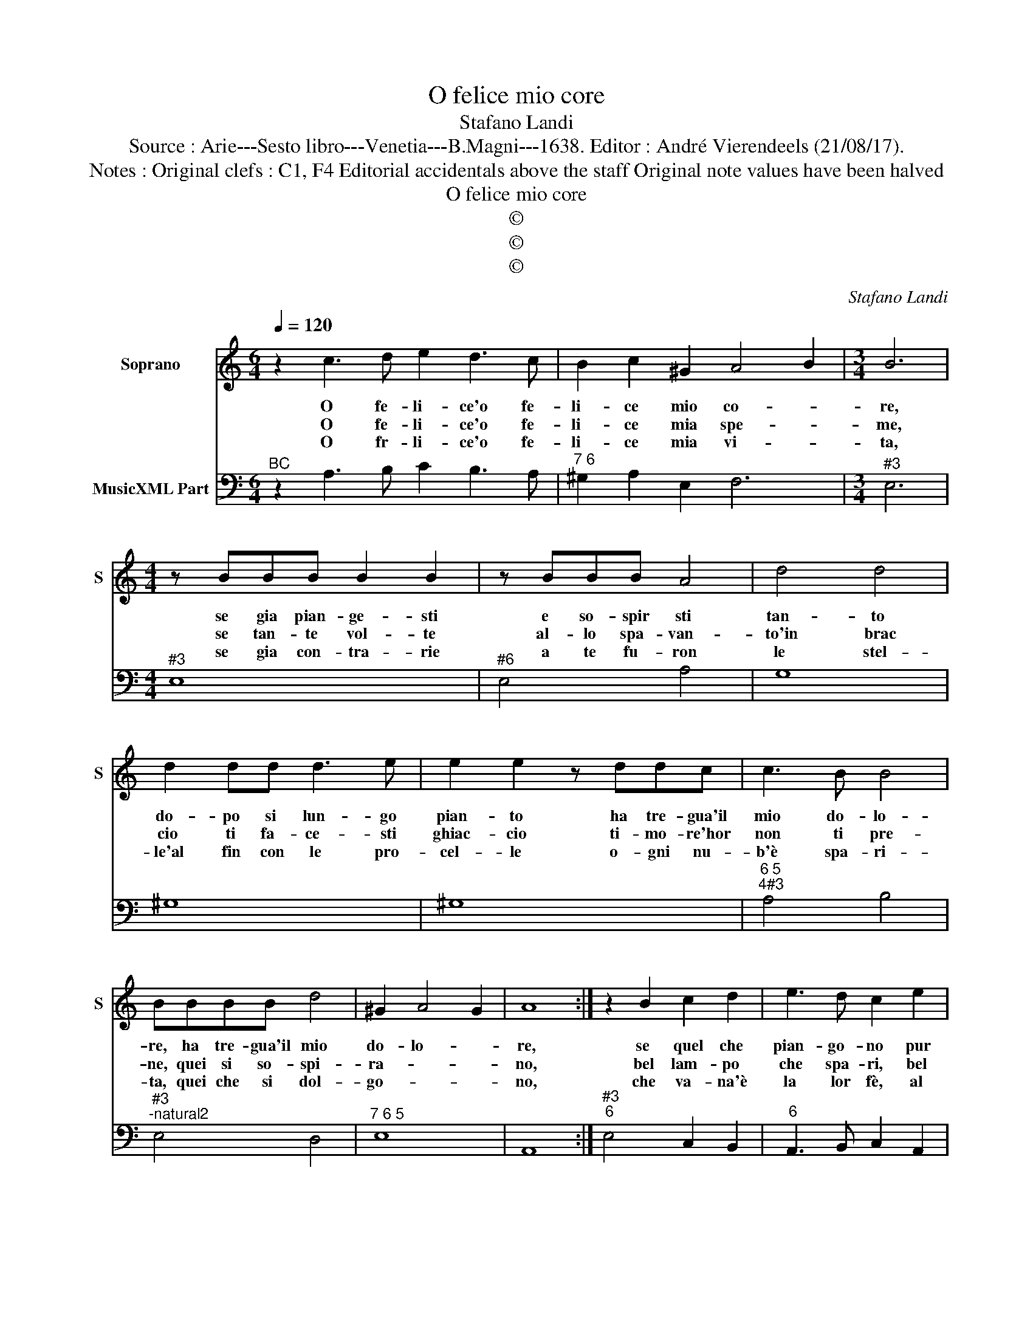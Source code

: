 X:1
T:O felice mio core
T:Stafano Landi
T:Source : Arie---Sesto libro---Venetia---B.Magni---1638. Editor : André Vierendeels (21/08/17).
T:Notes : Original clefs : C1, F4 Editorial accidentals above the staff Original note values have been halved   
T:O felice mio core
T:©
T:©
T:©
C:Stafano Landi
Z:©
%%score 1 2
L:1/8
Q:1/4=120
M:6/4
K:C
V:1 treble nm="Soprano" snm="S"
V:2 bass nm="MusicXML Part"
V:1
 z2 c3 d e2 d3 c | B2 c2 ^G2 A4 B2 |[M:3/4] B6 |[M:4/4] z BBB B2 B2 | z BBB A4 | d4 d4 | %6
w: O fe- li- ce'o fe-|li- ce mio co- *|re,|se gia pian- ge- sti|e so- spir sti|tan- to|
w: O fe- li- ce'o fe-|li- ce mia spe- *|me,|se tan- te vol- te|al- lo spa- van-|to'in brac|
w: O fr- li- ce'o fe-|li- ce mia vi- *|ta,|se gia con- tra- rie|a te fu- ron|le stel-|
 d2 dd d3 e | e2 e2 z ddc | c3 B B4 | BBBB d4 | ^G2 A4 G2 | A8 :| z2 B2 c2 d2 | e3 d c2 e2 | %14
w: do- po si lun- go|pian- to ha tre- gua'il|mio do- lo-|re, ha tre- gua'il mio|do- lo- *|re,|se quel che|pian- go- no pur|
w: cio ti fa- ce- sti|ghiac- cio ti- mo- re'hor|non ti pre-|ne, quei si so- spi-|ra- * *|no,|bel lam- po|che spa- ri, bel|
w: le'al fin con le pro-|cel- le o- gni nu-|b'è spa- ri-|ta, quei che si dol-|go- * *|no,|che va- na'è|la lor fè, al|
 fe dc B3 A | A8 | z2 A2 B2 c2 | d3 c B2 d2 | ed cB A3 G | G2 B2 B2 B2 | cB AG ^F4 | G2 e2 e2 e2 | %22
w: co- * m'io _ pian- si|gia,|al fin ri-|man- go- no con|l'a- * ma- * ta bel-|tà nes- sun con-|dan- * n'A- * mo-|re, nes- sun con-|
w: lam- * po- * che spa-|ri,|al fin pur|mi- ra- no far-|to- * se- * re- no'il|di nel- le lor-|gi- * o'i'es- * tre-|me, le- le lor-|
w: fin- * rac- * col- go-|no,|al fin rac-|col- go- no la|bra- * ma- * * ta|mer, dop- po'il duol|piu- * gra- * di-|ta, dop- po'il duol|
 fe dc B4 |[M:6/4] A2 c3 d e2 d3 c | B2 c2 ^G2 A4 B2 | B2 B3 c d2 c3 d | e2 d3 e f2 f2 e2 | %27
w: dan- * n'A- * mo-|re, O fe- li- ce'o fe-|li- ce mio co- *|re, O fe- li- ce'o fe-|li- ce'o fe- li- ce mio|
w: gi- * oi'es- * stre-|me, O fe- li- ce'o fe-|li- ce mia spe- *|me, O fe- li- ce'o fe-|li- ce'o fe- li- ce mia|
w: piu- * gra- * di-|ta, O fe- li- ce'o fe-|li- ce mia vi- *|ta, O fe- li- ce'o fe-|li- ce'o fe- li- ve mia|
 d4 c2 c2 E3 ^F | G2 A3 E ^F2 ^G2 A2 | B2 c2 d2 !fermata!A6 :| %30
w: co- * re, O fe-|li- ce'o fe- li- ce mio|co- * * re.|
w: spe- * me, O fe-|li- ce'o fe- li- ce mia|spe- * * me.|
w: vi- * ta, O- fe-|li- ce'o fe- li- ce mia|vi- * ta. _|
V:2
"^BC" z2 A,3 B, C2 B,3 A, |"^7 6" ^G,2 A,2 E,2 F,6 |[M:3/4]"^#3" E,6 |[M:4/4]"^#3" E,8 | %4
"^#6" E,4 A,4 | G,8 | ^G,8 | ^G,8 |"^6 5""^4#3" A,4 B,4 |"^#3""^-natural2" E,4 D,4 |"^7 6 5" E,8 | %11
 A,,8 :|"^#3""^6" E,4 C,2 B,,2 |"^6" A,,3 B,, C,2 A,,2 |"^6 5""^4 3" D,4 E,4 | A,,8 | %16
 D,4 B,,2 A,,2 | G,,3 A,, B,,2 G,,2 | C,4 D,4 | G,,4 G,4 | A,4 B,4 | E,4 C,4 | D,4 E,4 | %23
[M:6/4] A,,2 A,3 B, C2 B,3 A, | ^G,2 A,2 E,2 F,6 |"^#3" E,6 D,2 F,4 |"^6""^5" E,2 G,4 F,4 F,2 | %27
"^4 3" G,6 C,2 C,3 D, |"^6" E,2 F,3 C, D,2 E,2 F,2 |"^4 3" E,6 !fermata!A,,6 :| %30

